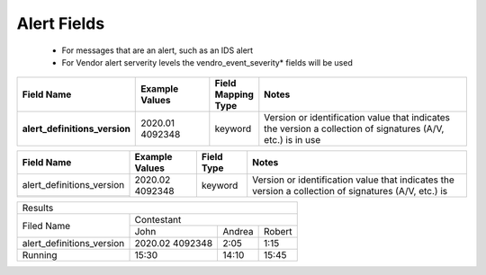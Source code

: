 Alert Fields
============

 - For messages that are an alert, such as an IDS alert
 - For Vendor alert serverity levels the vendro_event_severity* fields will be used


.. list-table::
	:widths: 10 30 10 100
	:header-rows: 1
	:stub-columns: 1

	* - Field Name
	  - Example Values
	  - Field Mapping Type
	  - Notes
	* - alert_definitions_version
	  - 2020.01    4092348
	  - keyword
	  - Version or identification value that indicates the version a collection of signatures (A/V, etc.) is in use



+---------------------------+-----------------+------------+---------------------------+
| Field Name                | Example Values  | Field Type | Notes                     |
+===========================+=================+============+===========================+
| alert_definitions_version | 2020.02         | keyword    | Version or identification |
+---------------------------+ 4092348         |            | value that indicates the  |
|                           |                 |	           | version a collection of   |
|                           |                 |            | signatures (A/V, etc.) is |
+---------------------------+-----------------+------------+---------------------------+


+----------------------------------------------------------+
|                Results                                   |
+------------------------------+---------------------------+
|                              |        Contestant         |
| Filed Name                   +---------+--------+--------+
|                              |  John   | Andrea | Robert |
+------------------------------+---------+--------+--------+
| alert_definitions_version    | 2020.02 |   2:05 |   1:15 |
|                              | 4092348 |        |        |
+------------------------------+---------+--------+--------+
| Running                      | 15:30   |  14:10 |  15:45 |
+------------------------------+---------+--------+--------+
